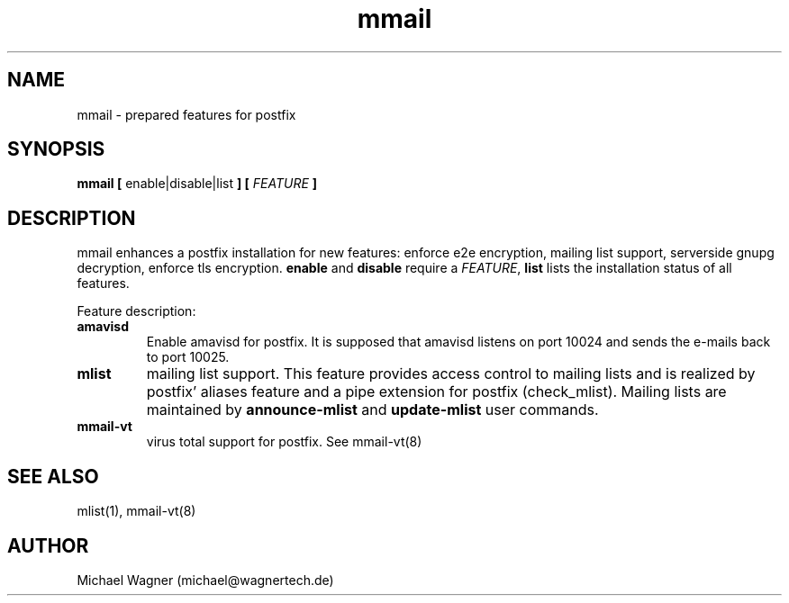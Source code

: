 .\" Manpage for mmail.
.\" Contact mail@wagnertech.de to correct errors or typos.
.TH mmail 8 "Apr 2017" GNU-Linux "WagnerTech Utils"
.SH NAME
mmail \- prepared features for postfix
.SH SYNOPSIS
\fBmmail [\fR enable|disable|list \fB] [\fR \fIFEATURE\fR \fB]\fR
.SH DESCRIPTION
.PP
mmail enhances a postfix installation for new features: enforce e2e encryption, mailing list support, serverside gnupg decryption,
enforce tls encryption. \fBenable\fR and \fBdisable\fR require a \fIFEATURE\fR, \fBlist\fR lists the installation status of all
features.
.PP
Feature description:
.TP
.B amavisd
Enable amavisd for postfix. It is supposed that amavisd listens on port 10024 and sends the e-mails back to port 10025.
.TP
.B mlist
mailing list support. This feature provides access control to mailing lists and is realized by 
postfix' aliases feature and a pipe extension for postfix (check_mlist).
Mailing lists are maintained by
\fBannounce-mlist\fR and \fBupdate-mlist\fR user commands.
.TP
.B mmail-vt
virus total support for postfix. See mmail-vt(8)
./.TP
./\fBe2e-in\fR
./enforce e2e encryption for incoming mail
./
./To reject non encrypted incoming mails put the untrusted providers to /etc/postfix/mmail/untrusted_providers. Local accounts that need 
./not to obey this rule are put in /home/mmail/etc/private_mail.
./
./TODO:
./
./Add your domain name to /etc/postfix/mmail/mmail.contfilt.regexp file.
./
./.TP
./\fBe2e-in | e2e-out\fR
./enforce e2e encryption for outgoing mail
./For mail providers listed in blacklist /home/mmail/etc/private_mail end to end (e2e) encrytion is required. To enable this
./feature for outgoing mails, put the private keys
./of the receptients in mmail's keyring and run \fBupdate-rc.d encrypter defaults\fR. To
./reject non encrypted incoming mails TODO. Local accounts that have not to obey this rule are put in /home/mmail/etc/private_mail.

./\fBserverside gnupg decryption\fR
./To decrypt e2e encrypted mail on this server put private keys to mmail's key ring and enable this feature by 
./\fBupdate-rc.d decryptd defaults\fR.
./.TP
./\fBtls-in | tls-out\fR
./enforce TLS encryption for outgoing or incoming mails.
.SH SEE ALSO
mlist(1), mmail-vt(8)
./.SH FILES
.//etc/postfix/mmail/mmail.contfilt.regexp
.//etc/postfix/mmail/untrusted_providers
./.SH BUGS
./e2e-in: Rejection of unencrypted mail does not work.
.SH AUTHOR
Michael Wagner (michael@wagnertech.de)
